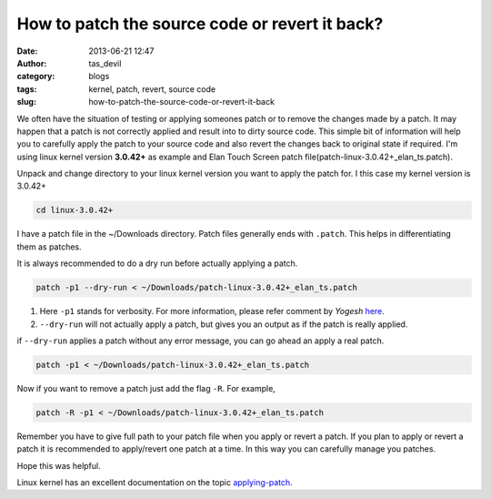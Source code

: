 How to patch the source code or revert it back?
###############################################
:date: 2013-06-21 12:47
:author: tas_devil
:category: blogs
:tags: kernel, patch, revert, source code
:slug: how-to-patch-the-source-code-or-revert-it-back

We often have the situation of testing or applying someones patch or to
remove the changes made by a patch. It may happen that a patch is not
correctly applied and result into to dirty source code. This simple bit
of information will help you to carefully apply the patch to your source
code and also revert the changes back to original state if required. I'm
using linux kernel version **3.0.42+** as example and Elan Touch Screen
patch file(patch-linux-3.0.42+\_elan\_ts.patch).

Unpack and change directory to your linux kernel version you want to
apply the patch for. I this case my kernel version is 3.0.42+

.. code-block:: identifier

    cd linux-3.0.42+

I have a patch file in the ~/Downloads directory. Patch files generally
ends with ``.patch``. This helps in differentiating them as patches.

It is always recommended to do a dry run before actually applying a
patch.

.. code-block:: identifier

    patch -p1 --dry-run < ~/Downloads/patch-linux-3.0.42+_elan_ts.patch

#. Here ``-p1`` stands for verbosity. For more information, please refer
   comment by *Yogesh* `here`_.
#. ``--dry-run`` will not actually apply a patch, but gives you an
   output as if the patch is really applied.

if ``--dry-run`` applies a patch without any error message, you can go
ahead an apply a real patch.

.. code-block:: identifier

    patch -p1 < ~/Downloads/patch-linux-3.0.42+_elan_ts.patch

Now if you want to remove a patch just add the flag ``-R``. For example,

.. code-block:: identifier

    patch -R -p1 < ~/Downloads/patch-linux-3.0.42+_elan_ts.patch

Remember you have to give full path to your patch file when you apply or
revert a patch. If you plan to apply or revert a patch it is recommended
to apply/revert one patch at a time. In this way you can carefully
manage you patches.

Hope this was helpful.

Linux kernel has an excellent documentation on the topic
`applying-patch`_.

.. _here: http://www.cyberciti.biz/faq/appy-patch-file-using-patch-command/
.. _applying-patch: https://www.kernel.org/doc/Documentation/applying-patches.txt
